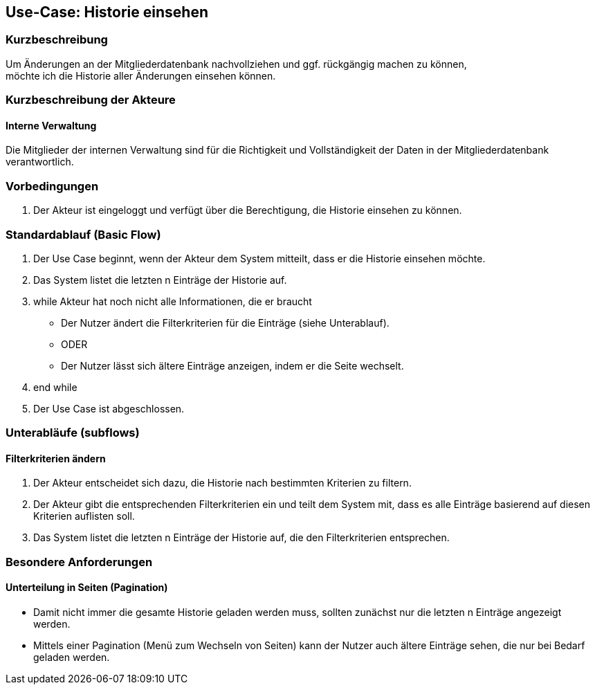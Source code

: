 //Nutzen Sie dieses Template als Grundlage für die Spezifikation *einzelner* Use-Cases. Diese lassen sich dann per Include in das Use-Case Model Dokument einbinden (siehe Beispiel dort).
== Use-Case: Historie einsehen
===	Kurzbeschreibung
Um Änderungen an der Mitgliederdatenbank nachvollziehen und ggf. rückgängig machen zu können, +
möchte ich die Historie aller Änderungen einsehen können.

===	Kurzbeschreibung der Akteure

==== Interne Verwaltung
Die Mitglieder der internen Verwaltung sind für die Richtigkeit und Vollständigkeit der Daten in der Mitgliederdatenbank verantwortlich.

=== Vorbedingungen
//Vorbedingungen müssen erfüllt, damit der Use Case beginnen kann, z.B. Benutzer ist angemeldet, Warenkorb ist nicht leer...
. Der Akteur ist eingeloggt und verfügt über die Berechtigung, die Historie einsehen zu können.

=== Standardablauf (Basic Flow)
//Der Standardablauf definiert die Schritte für den Erfolgsfall ("Happy Path")

. Der Use Case beginnt, wenn der Akteur dem System mitteilt, dass er die Historie einsehen möchte.
. Das System listet die letzten n Einträge der Historie auf.
. while Akteur hat noch nicht alle Informationen, die er braucht
  * Der Nutzer ändert die Filterkriterien für die Einträge (siehe Unterablauf).
  * ODER
  * Der Nutzer lässt sich ältere Einträge anzeigen, indem er die Seite wechselt.
. end while
. Der Use Case ist abgeschlossen.

=== Unterabläufe (subflows)
//Nutzen Sie Unterabläufe, um wiederkehrende Schritte auszulagern

==== Filterkriterien ändern
. Der Akteur entscheidet sich dazu, die Historie nach bestimmten Kriterien zu filtern.
. Der Akteur gibt die entsprechenden Filterkriterien ein und teilt dem System mit, dass es alle Einträge basierend auf diesen Kriterien auflisten soll.
. Das System listet die letzten n Einträge der Historie auf, die den Filterkriterien entsprechen.

=== Besondere Anforderungen
//Besondere Anforderungen können sich auf nicht-funktionale Anforderungen wie z.B. einzuhaltende Standards, Qualitätsanforderungen oder Anforderungen an die Benutzeroberfläche beziehen.
==== Unterteilung in Seiten (Pagination)
* Damit nicht immer die gesamte Historie geladen werden muss, sollten zunächst nur die letzten n Einträge angezeigt werden.
* Mittels einer Pagination (Menü zum Wechseln von Seiten) kann der Nutzer auch ältere Einträge sehen, die nur bei Bedarf geladen werden.

